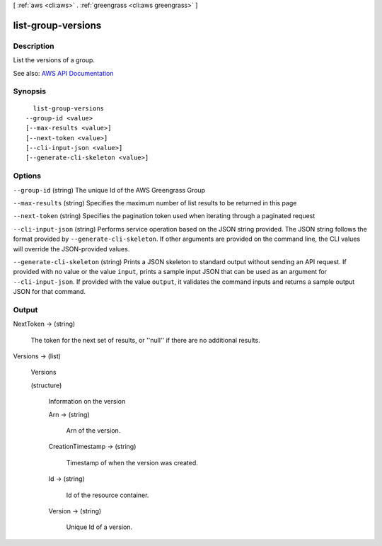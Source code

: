 [ :ref:`aws <cli:aws>` . :ref:`greengrass <cli:aws greengrass>` ]

.. _cli:aws greengrass list-group-versions:


*******************
list-group-versions
*******************



===========
Description
===========

List the versions of a group.

See also: `AWS API Documentation <https://docs.aws.amazon.com/goto/WebAPI/greengrass-2017-06-07/ListGroupVersions>`_


========
Synopsis
========

::

    list-group-versions
  --group-id <value>
  [--max-results <value>]
  [--next-token <value>]
  [--cli-input-json <value>]
  [--generate-cli-skeleton <value>]




=======
Options
=======

``--group-id`` (string)
The unique Id of the AWS Greengrass Group

``--max-results`` (string)
Specifies the maximum number of list results to be returned in this page

``--next-token`` (string)
Specifies the pagination token used when iterating through a paginated request

``--cli-input-json`` (string)
Performs service operation based on the JSON string provided. The JSON string follows the format provided by ``--generate-cli-skeleton``. If other arguments are provided on the command line, the CLI values will override the JSON-provided values.

``--generate-cli-skeleton`` (string)
Prints a JSON skeleton to standard output without sending an API request. If provided with no value or the value ``input``, prints a sample input JSON that can be used as an argument for ``--cli-input-json``. If provided with the value ``output``, it validates the command inputs and returns a sample output JSON for that command.



======
Output
======

NextToken -> (string)

  The token for the next set of results, or ''null'' if there are no additional results.

  

Versions -> (list)

  Versions

  (structure)

    Information on the version

    Arn -> (string)

      Arn of the version.

      

    CreationTimestamp -> (string)

      Timestamp of when the version was created.

      

    Id -> (string)

      Id of the resource container.

      

    Version -> (string)

      Unique Id of a version.

      

    

  

